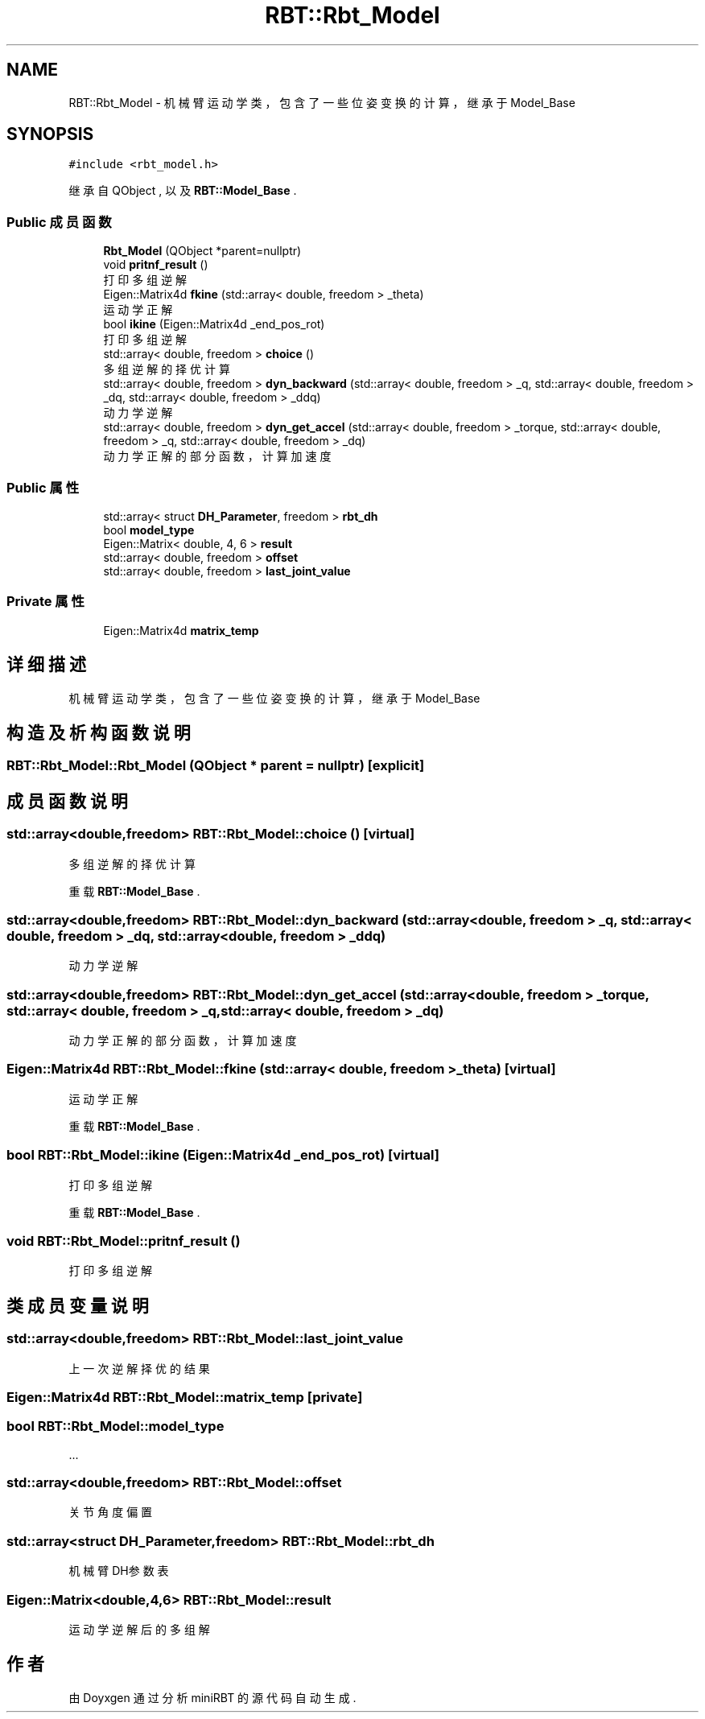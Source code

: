 .TH "RBT::Rbt_Model" 3 "2023年 十月 24日 星期二" "Version 1.0.0" "miniRBT" \" -*- nroff -*-
.ad l
.nh
.SH NAME
RBT::Rbt_Model \- 机械臂运动学类，包含了一些位姿变换的计算，继承于Model_Base  

.SH SYNOPSIS
.br
.PP
.PP
\fC#include <rbt_model\&.h>\fP
.PP
继承自 QObject , 以及 \fBRBT::Model_Base\fP \&.
.SS "Public 成员函数"

.in +1c
.ti -1c
.RI "\fBRbt_Model\fP (QObject *parent=nullptr)"
.br
.ti -1c
.RI "void \fBpritnf_result\fP ()"
.br
.RI "打印多组逆解 "
.ti -1c
.RI "Eigen::Matrix4d \fBfkine\fP (std::array< double, freedom > _theta)"
.br
.RI "运动学正解 "
.ti -1c
.RI "bool \fBikine\fP (Eigen::Matrix4d _end_pos_rot)"
.br
.RI "打印多组逆解 "
.ti -1c
.RI "std::array< double, freedom > \fBchoice\fP ()"
.br
.RI "多组逆解的择优计算 "
.ti -1c
.RI "std::array< double, freedom > \fBdyn_backward\fP (std::array< double, freedom > _q, std::array< double, freedom > _dq, std::array< double, freedom > _ddq)"
.br
.RI "动力学逆解 "
.ti -1c
.RI "std::array< double, freedom > \fBdyn_get_accel\fP (std::array< double, freedom > _torque, std::array< double, freedom > _q, std::array< double, freedom > _dq)"
.br
.RI "动力学正解的部分函数，计算加速度 "
.in -1c
.SS "Public 属性"

.in +1c
.ti -1c
.RI "std::array< struct \fBDH_Parameter\fP, freedom > \fBrbt_dh\fP"
.br
.ti -1c
.RI "bool \fBmodel_type\fP"
.br
.ti -1c
.RI "Eigen::Matrix< double, 4, 6 > \fBresult\fP"
.br
.ti -1c
.RI "std::array< double, freedom > \fBoffset\fP"
.br
.ti -1c
.RI "std::array< double, freedom > \fBlast_joint_value\fP"
.br
.in -1c
.SS "Private 属性"

.in +1c
.ti -1c
.RI "Eigen::Matrix4d \fBmatrix_temp\fP"
.br
.in -1c
.SH "详细描述"
.PP 
机械臂运动学类，包含了一些位姿变换的计算，继承于Model_Base 
.SH "构造及析构函数说明"
.PP 
.SS "RBT::Rbt_Model::Rbt_Model (QObject * parent = \fCnullptr\fP)\fC [explicit]\fP"

.SH "成员函数说明"
.PP 
.SS "std::array<double,freedom> RBT::Rbt_Model::choice ()\fC [virtual]\fP"

.PP
多组逆解的择优计算 
.PP
重载 \fBRBT::Model_Base\fP \&.
.SS "std::array<double,freedom> RBT::Rbt_Model::dyn_backward (std::array< double, freedom > _q, std::array< double, freedom > _dq, std::array< double, freedom > _ddq)"

.PP
动力学逆解 
.SS "std::array<double,freedom> RBT::Rbt_Model::dyn_get_accel (std::array< double, freedom > _torque, std::array< double, freedom > _q, std::array< double, freedom > _dq)"

.PP
动力学正解的部分函数，计算加速度 
.SS "Eigen::Matrix4d RBT::Rbt_Model::fkine (std::array< double, freedom > _theta)\fC [virtual]\fP"

.PP
运动学正解 
.PP
重载 \fBRBT::Model_Base\fP \&.
.SS "bool RBT::Rbt_Model::ikine (Eigen::Matrix4d _end_pos_rot)\fC [virtual]\fP"

.PP
打印多组逆解 
.PP
重载 \fBRBT::Model_Base\fP \&.
.SS "void RBT::Rbt_Model::pritnf_result ()"

.PP
打印多组逆解 
.SH "类成员变量说明"
.PP 
.SS "std::array<double,freedom> RBT::Rbt_Model::last_joint_value"
上一次逆解择优的结果 
.SS "Eigen::Matrix4d RBT::Rbt_Model::matrix_temp\fC [private]\fP"

.SS "bool RBT::Rbt_Model::model_type"
\&.\&.\&. 
.SS "std::array<double,freedom> RBT::Rbt_Model::offset"
关节角度偏置 
.SS "std::array<struct \fBDH_Parameter\fP,freedom> RBT::Rbt_Model::rbt_dh"
机械臂DH参数表 
.SS "Eigen::Matrix<double,4,6> RBT::Rbt_Model::result"
运动学逆解后的多组解 

.SH "作者"
.PP 
由 Doyxgen 通过分析 miniRBT 的 源代码自动生成\&.
